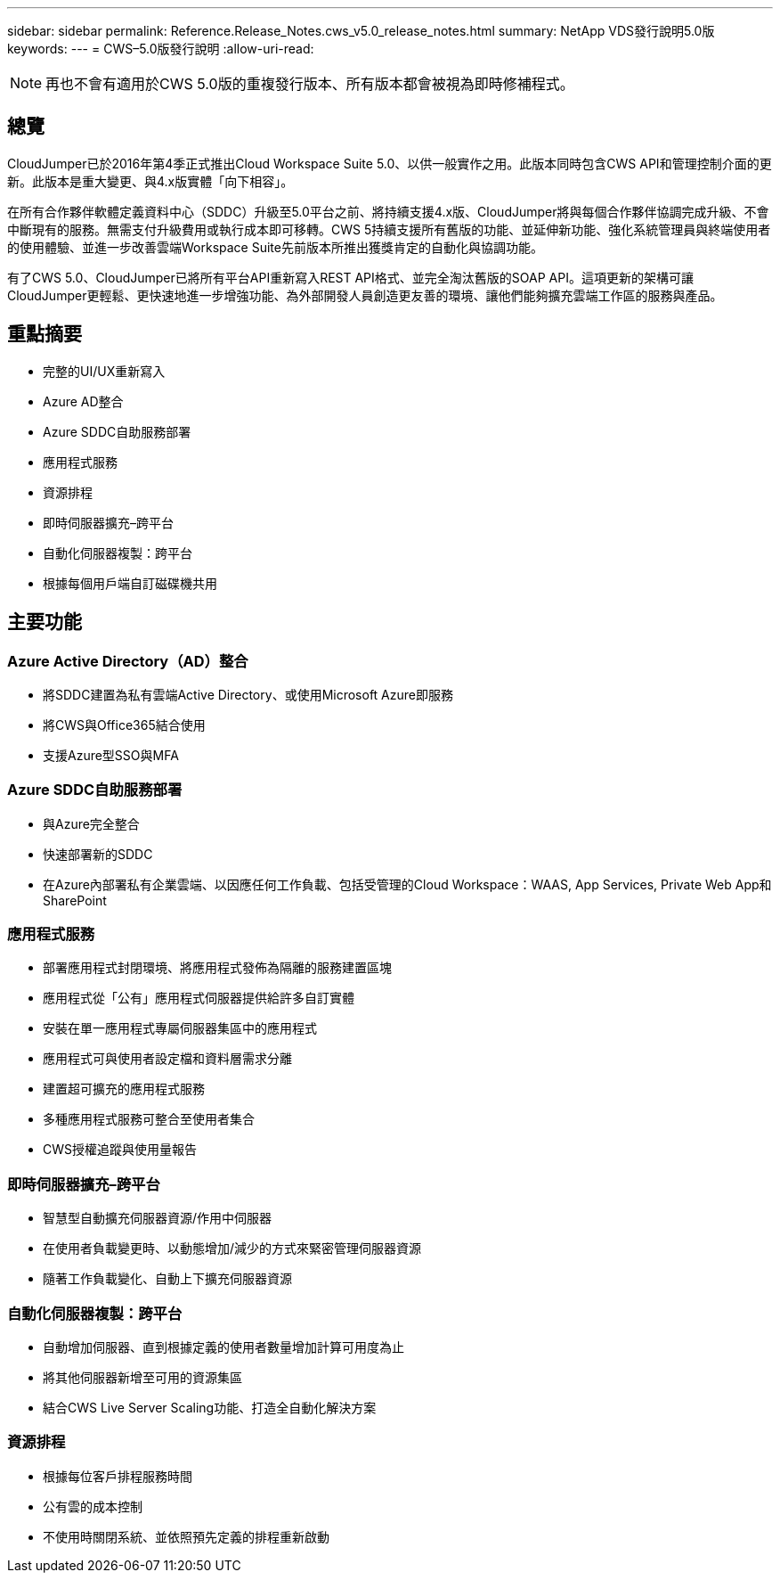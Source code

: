 ---
sidebar: sidebar 
permalink: Reference.Release_Notes.cws_v5.0_release_notes.html 
summary: NetApp VDS發行說明5.0版 
keywords:  
---
= CWS–5.0版發行說明
:allow-uri-read: 



NOTE: 再也不會有適用於CWS 5.0版的重複發行版本、所有版本都會被視為即時修補程式。



== 總覽

CloudJumper已於2016年第4季正式推出Cloud Workspace Suite 5.0、以供一般實作之用。此版本同時包含CWS API和管理控制介面的更新。此版本是重大變更、與4.x版實體「向下相容」。

在所有合作夥伴軟體定義資料中心（SDDC）升級至5.0平台之前、將持續支援4.x版、CloudJumper將與每個合作夥伴協調完成升級、不會中斷現有的服務。無需支付升級費用或執行成本即可移轉。CWS 5持續支援所有舊版的功能、並延伸新功能、強化系統管理員與終端使用者的使用體驗、並進一步改善雲端Workspace Suite先前版本所推出獲獎肯定的自動化與協調功能。

有了CWS 5.0、CloudJumper已將所有平台API重新寫入REST API格式、並完全淘汰舊版的SOAP API。這項更新的架構可讓CloudJumper更輕鬆、更快速地進一步增強功能、為外部開發人員創造更友善的環境、讓他們能夠擴充雲端工作區的服務與產品。



== 重點摘要

* 完整的UI/UX重新寫入
* Azure AD整合
* Azure SDDC自助服務部署
* 應用程式服務
* 資源排程
* 即時伺服器擴充–跨平台
* 自動化伺服器複製：跨平台
* 根據每個用戶端自訂磁碟機共用




== 主要功能



=== Azure Active Directory（AD）整合

* 將SDDC建置為私有雲端Active Directory、或使用Microsoft Azure即服務
* 將CWS與Office365結合使用
* 支援Azure型SSO與MFA




=== Azure SDDC自助服務部署

* 與Azure完全整合
* 快速部署新的SDDC
* 在Azure內部署私有企業雲端、以因應任何工作負載、包括受管理的Cloud Workspace：WAAS, App Services, Private Web App和SharePoint




=== 應用程式服務

* 部署應用程式封閉環境、將應用程式發佈為隔離的服務建置區塊
* 應用程式從「公有」應用程式伺服器提供給許多自訂實體
* 安裝在單一應用程式專屬伺服器集區中的應用程式
* 應用程式可與使用者設定檔和資料層需求分離
* 建置超可擴充的應用程式服務
* 多種應用程式服務可整合至使用者集合
* CWS授權追蹤與使用量報告




=== 即時伺服器擴充–跨平台

* 智慧型自動擴充伺服器資源/作用中伺服器
* 在使用者負載變更時、以動態增加/減少的方式來緊密管理伺服器資源
* 隨著工作負載變化、自動上下擴充伺服器資源




=== 自動化伺服器複製：跨平台

* 自動增加伺服器、直到根據定義的使用者數量增加計算可用度為止
* 將其他伺服器新增至可用的資源集區
* 結合CWS Live Server Scaling功能、打造全自動化解決方案




=== 資源排程

* 根據每位客戶排程服務時間
* 公有雲的成本控制
* 不使用時關閉系統、並依照預先定義的排程重新啟動

